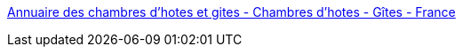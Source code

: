 :jbake-type: post
:jbake-status: published
:jbake-title: Annuaire des chambres d'hotes et gites - Chambres d'hotes - Gîtes - France
:jbake-tags: france,vacances,_mois_mars,_année_2008
:jbake-date: 2008-03-04
:jbake-depth: ../
:jbake-uri: shaarli/1204659605000.adoc
:jbake-source: https://nicolas-delsaux.hd.free.fr/Shaarli?searchterm=http%3A%2F%2Fwww.maison-hote.fr%2Fpage%2Findex.php&searchtags=france+vacances+_mois_mars+_ann%C3%A9e_2008
:jbake-style: shaarli

http://www.maison-hote.fr/page/index.php[Annuaire des chambres d'hotes et gites - Chambres d'hotes - Gîtes - France]


